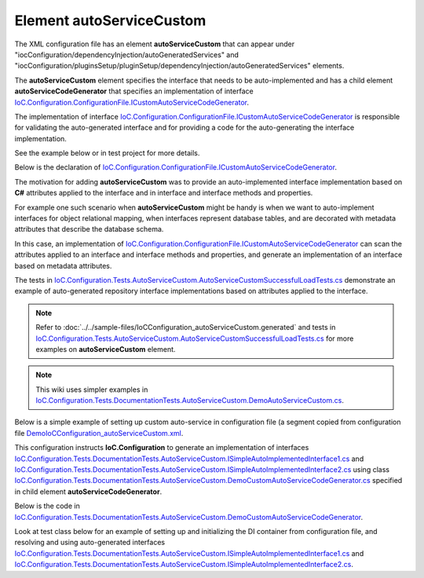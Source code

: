 =============================
Element **autoServiceCustom**
=============================

The XML configuration file has an element **autoServiceCustom** that can appear under "iocConfiguration/dependencyInjection/autoGeneratedServices" and "iocConfiguration/pluginsSetup/pluginSetup/dependencyInjection/autoGeneratedServices" elements.
 
The **autoServiceCustom** element specifies the interface that needs to be auto-implemented and has a child element **autoServiceCodeGenerator** that specifies an implementation of interface `IoC.Configuration.ConfigurationFile.ICustomAutoServiceCodeGenerator <https://github.com/artakhak/IoC.Configuration/blob/master/IoC.Configuration/ConfigurationFile/ICustomAutoServiceCodeGenerator.cs>`_.

The implementation of interface `IoC.Configuration.ConfigurationFile.ICustomAutoServiceCodeGenerator <https://github.com/artakhak/IoC.Configuration/blob/master/IoC.Configuration/ConfigurationFile/ICustomAutoServiceCodeGenerator.cs>`_ is responsible for validating the auto-generated interface and for providing a code for the auto-generating the interface implementation. 

See the example below or in test project for more details.

Below is the declaration of `IoC.Configuration.ConfigurationFile.ICustomAutoServiceCodeGenerator <https://github.com/artakhak/IoC.Configuration/blob/master/IoC.Configuration/ConfigurationFile/ICustomAutoServiceCodeGenerator.cs>`_.

.. raw:: html

   <details>
   <summary><a>Click to expand IoC.Configuration.ConfigurationFile.ICustomAutoServiceCodeGenerator</a></summary>

.. code-block:: csharp
   :linenos: 

   // Copyright (c) IoC.Configuration Project. All rights reserved.
   // Licensed under the MIT License. See LICENSE in the solution root for license information.

   using JetBrains.Annotations;
   using OROptimizer.DynamicCode;
   using OROptimizer.ServiceResolver;
   using System;

   namespace IoC.Configuration.ConfigurationFile
   {
       /// <summary>
       /// Generates an implementation class for interfaces specified in autoServiceCustom element in configuration file.
       /// </summary>
       public interface ICustomAutoServiceCodeGenerator
       {
           /// <summary>
           /// Validates the configuration of "autoServiceCustom" element.
           /// Throws an exception if the configuration is invalid.
           /// </summary>
           /// <param name="customAutoGeneratedServiceInfo"></param>
           void Validate([NotNull] ICustomAutoGeneratedServiceInfo customAutoGeneratedServiceInfo);
           
           /// <summary>
           /// Generates a C# code for the auto-implemented interface specified in "autoServiceCustom" element.
           /// </summary>
           /// <param name="customAutoGeneratedServiceInfo">Configuration of auto-implemented service configuration.</param>
           /// <param name="dynamicAssemblyBuilder">
           /// An instance of <see cref="IDynamicAssemblyBuilder"/>.
           /// Use methods <see cref="IDynamicAssemblyBuilder.StartDynamicallyGeneratedClass(string, string)"/>,
           /// <see cref="IDynamicAssemblyBuilder.StartDynamicallyGeneratedClass(string, System.Collections.Generic.IEnumerable{string}, string)"/>,
           /// <see cref="IDynamicAssemblyBuilder.AddCSharpFile(string)"/>, etc., to generate the C# code for the implementation. 
           /// </param>
           /// <param name="generatedClassNamespace">The generated class namespace.</param>
           /// <param name="generatedClassName">The generated class name without namespace.</param>
           void GenerateCSharp([NotNull] ICustomAutoGeneratedServiceInfo customAutoGeneratedServiceInfo,
               [NotNull] IDynamicAssemblyBuilder dynamicAssemblyBuilder,
               [NotNull] string generatedClassNamespace, [NotNull] string generatedClassName);

           /// <summary>
           /// Validates the configuration of "autoServiceCustom" element after the IoC container is loaded.
           /// Throws an exception if the configuration is invalid.
           /// </summary>
           /// <param name="diContainer">The IoC container. Use IDiContainer.<see cref="IServiceResolver.Resolve(Type)"/> to resolve types.</param>
           /// <param name="customAutoGeneratedServiceInfo">Information about auto-implemented interface.</param>
           void ValidateOnIoCContainerLoaded([NotNull] DiContainer.IDiContainer diContainer, [NotNull] ICustomAutoGeneratedServiceInfo customAutoGeneratedServiceInfo);
       }
   }


.. raw:: html

   </details>

The motivation for adding **autoServiceCustom** was to provide an auto-implemented interface implementation based on **C#** attributes applied to the interface and in interface and interface methods and properties. 

For example one such scenario when **autoServiceCustom** might be handy is when we want to auto-implement interfaces for object relational mapping, when interfaces represent database tables, and are decorated with metadata attributes that describe the database schema.

In this case, an implementation of `IoC.Configuration.ConfigurationFile.ICustomAutoServiceCodeGenerator <https://github.com/artakhak/IoC.Configuration/blob/master/IoC.Configuration/ConfigurationFile/ICustomAutoServiceCodeGenerator.cs>`_ can scan the attributes applied to an interface and interface methods and properties, and generate an implementation of an interface based on metadata attributes.  

The tests in `IoC.Configuration.Tests.AutoServiceCustom.AutoServiceCustomSuccessfulLoadTests.cs <https://github.com/artakhak/IoC.Configuration/blob/master/IoC.Configuration.Tests/AutoServiceCustom/AutoServiceCustomSuccessfulLoadTests.cs>`_ demonstrate an 
example of auto-generated repository interface implementations based on attributes applied to the interface.

.. note::
    Refer to :doc:`../../sample-files/IoCConfiguration_autoServiceCustom.generated` and tests in `IoC.Configuration.Tests.AutoServiceCustom.AutoServiceCustomSuccessfulLoadTests.cs <https://github.com/artakhak/IoC.Configuration/blob/master/IoC.Configuration.Tests/AutoServiceCustom/AutoServiceCustomSuccessfulLoadTests.cs>`_ for more examples on **autoServiceCustom** element.
    
.. note::
    This wiki uses simpler examples in `IoC.Configuration.Tests.DocumentationTests.AutoServiceCustom.DemoAutoServiceCustom.cs <https://github.com/artakhak/IoC.Configuration/blob/master/IoC.Configuration.Tests/DocumentationTets/AutoServiceCustom/DemoAutoServiceCustom.cs>`_.

Below is a simple example of setting up custom auto-service in configuration file (a segment copied from configuration file
`DemoIoCConfiguration_autoServiceCustom.xml <https://github.com/artakhak/IoC.Configuration/blob/master/IoC.Configuration.Tests/DocumentationTets/AutoServiceCustom/DemoIoCConfiguration_autoServiceCustom.xml>`_.

.. code-block:: xml
    :linenos:   
   
    <dependencyInjection>
        <modules>
        </modules>
    		
    	<services>
    	</services>
    	
    	<autoGeneratedServices>
    
    	   <!--Interface specified in autoServiceCustom is auto-implemented by implementation of 
    	   IoC.Configuration.ConfigurationFile.ICustomAutoServiceCodeGenerator IoC.Configuration.Tests.AutoServiceCustom.SimpleDataRepository.RepositoryInterfaceImplementationGenerator
    	   that is specified in autoServiceCodeGenerator element.-->
    		
    	    <autoServiceCustom interface="IoC.Configuration.Tests.DocumentationTests.AutoServiceCustom.ISimpleAutoImplementedInterface1">
    	    	<autoServiceCodeGenerator>
    	    		<constructedValue typeRef="DemoCustomAutoServiceCodeGenerator">
    	    			<parameters>
    	    				<classMember name="connectionString" 
    	    				    classRef="ConnectionStrings" 
    	    				    memberName="ConnectionString1" />						
    	    			</parameters>			
    	    		</constructedValue>
    	    	</autoServiceCodeGenerator>
    	    </autoServiceCustom>
    
    		<autoServiceCustom interface="IoC.Configuration.Tests.DocumentationTests.AutoServiceCustom.ISimpleAutoImplementedInterface2">
    			<autoServiceCodeGenerator>
    				<constructedValue typeRef="DemoCustomAutoServiceCodeGenerator">
    					<parameters>
    						<classMember name="connectionString" 
    						    classRef="ConnectionStrings" 
    						    memberName="ConnectionString1" />
    					</parameters>
    				</constructedValue>
    			</autoServiceCodeGenerator>
    		</autoServiceCustom>
    	</autoGeneratedServices>    
    </dependencyInjection>    
    
This configuration instructs **IoC.Configuration** to generate an implementation of interfaces `IoC.Configuration.Tests.DocumentationTests.AutoServiceCustom.ISimpleAutoImplementedInterface1.cs <https://github.com/artakhak/IoC.Configuration/blob/master/IoC.Configuration.Tests/DocumentationTests/AutoServiceCustom/ISimpleAutoImplementedInterface1.cs>`_ and `IoC.Configuration.Tests.DocumentationTests.AutoServiceCustom.ISimpleAutoImplementedInterface2.cs <https://github.com/artakhak/IoC.Configuration/blob/master/IoC.Configuration.Tests/DocumentationTests/AutoServiceCustom/ISimpleAutoImplementedInterface2.cs>`_ using class 
`IoC.Configuration.Tests.DocumentationTests.AutoServiceCustom.DemoCustomAutoServiceCodeGenerator.cs <https://github.com/artakhak/IoC.Configuration/blob/master/IoC.Configuration.Tests/DocumentationTests/AutoServiceCustom/DemoCustomAutoServiceCodeGenerator.cs>`_ specified in child element **autoServiceCodeGenerator**.

Below is the code in `IoC.Configuration.Tests.DocumentationTests.AutoServiceCustom.DemoCustomAutoServiceCodeGenerator <https://github.com/artakhak/IoC.Configuration/tree/master/IoC.Configuration.Tests/DocumentationTests/AutoServiceCustom/DemoCustomAutoServiceCodeGenerator.cs>`_.

.. code-block:: csharp
   :linenos: 

   using System;
   using System.IO;
   using System.Linq;
   using System.Reflection;
   using IoC.Configuration.ConfigurationFile;
   using IoC.Configuration.DiContainer;
   using IoC.Configuration.Tests.AutoServiceCustom.SimpleDataRepository;
   using NUnit.Framework;
   using OROptimizer;
   using OROptimizer.DynamicCode;
   using SharedServices.Interfaces;

   namespace IoC.Configuration.Tests.DocumentationTests.AutoServiceCustom;

   /// <summary>
   /// This is a simple demo to demonstrate an implementation of <see cref="ICustomAutoServiceCodeGenerator"/>.
   /// For a better example reference <see cref="RepositoryInterfaceImplementationGenerator"/> used in tests
   /// in AutoServiceCustom.
   /// The best use of <see cref="ICustomAutoServiceCodeGenerator"/> is to generate interface implementation based
   /// on attributes applied to interface and interface methods (such as auto-generating entity framework interfaces based on
   /// table names, and column metadata attributes).
   /// </summary>
   public class DemoCustomAutoServiceCodeGenerator : ICustomAutoServiceCodeGenerator
   {
       public DemoCustomAutoServiceCodeGenerator(string connectionString)
       {
           // Demo passing parameters to ICustomAutoServiceCodeGenerator in configuration file.
           Assert.AreEqual(ConnectionStrings.ConnectionString1, connectionString);
       }
       
       /// <inheritdoc />
       public void Validate(ICustomAutoGeneratedServiceInfo customAutoGeneratedServiceInfo)
       {
           var implementedInterfaceType = customAutoGeneratedServiceInfo.ImplementedInterface;
           
           if (!implementedInterfaceType.IsInterface || 
               implementedInterfaceType.GetInterfaces().Length > 0 || 
               implementedInterfaceType.GetMethods().Length != 1 ||
               implementedInterfaceType.GetProperties().Length != 0)
               throw new Exception($"The demo auto-implemented interface should not have a parent interfaces and should have exactly one method.");

           var methodInfo = implementedInterfaceType.GetMethods().First();
           
           if (methodInfo.GetParameters().Length != 0 || methodInfo.ReturnType != typeof(int))
               throw new Exception($"The demo auto-implemented method should be veryyy simple to be short!!.");

           if (methodInfo.GetCustomAttributes().FirstOrDefault(x => x is SimpleMethodMetadataAttribute) == null)
               throw new Exception($"Method should have an attribute of type '{typeof(SimpleMethodMetadataAttribute)}'.");
       }

       /// <inheritdoc />
       public void GenerateCSharp(ICustomAutoGeneratedServiceInfo customAutoGeneratedServiceInfo, IDynamicAssemblyBuilder dynamicAssemblyBuilder, string generatedClassNamespace, string generatedClassName)
       {
           // Use IDynamicAssemblyBuilder.AddReferencedAssembly(string assemblyPath) or 
           // IDynamicAssemblyBuilder.AddReferencedAssembly(Type typeInAssembly) to add assemblies that will be 
           // referenced by auto-generated assembly if types in these assemblies are used in auto-generated code.
           dynamicAssemblyBuilder.AddReferencedAssembly(Path.Combine(Helpers.GetTestFilesFolderPath(), @"DynamicallyLoadedDlls\TestProjects.DynamicallyLoadedAssembly1.dll"));
           dynamicAssemblyBuilder.AddReferencedAssembly(typeof(IInterface1));

           // By now Validate(ICustomAutoGeneratedServiceInfo customAutoGeneratedServiceInfo) already validated 
           // that a single method with attribute is present in interface.
           var methodInfo = customAutoGeneratedServiceInfo.ImplementedInterface.GetMethods().First();

           var attribute = (SimpleMethodMetadataAttribute)methodInfo.GetCustomAttributes().FirstOrDefault(x => x is SimpleMethodMetadataAttribute);

           var dynamicClass = dynamicAssemblyBuilder.StartDynamicallyGeneratedClass(generatedClassName,
               new[]
               {
                   customAutoGeneratedServiceInfo.ImplementedInterface.GetTypeNameInCSharpClass()
               },
               generatedClassNamespace);

           var methodData = dynamicClass.StartInterfaceImplementationMethod(methodInfo, false);
           
           methodData.AddCodeLine("{");
           
           methodData.AddCodeLine("var testReferencedAssembly = new DynamicallyLoadedAssembly1.Dog(40);");
           
           methodData.AddCodeLine($"return {attribute.ReturnedValue};");
           methodData.AddCodeLine("}");
       }

       /// <inheritdoc />
       public void ValidateOnIoCContainerLoaded(IDiContainer diContainer, ICustomAutoGeneratedServiceInfo customAutoGeneratedServiceInfo)
       {
           // At this point the DI container diContainer is loaded. Do validation using some services in container
           // and throw an exception if necessary
           //diContainer.Resolve()
       }
   }

Look at test class below for an example of setting up and initializing the DI container from configuration file, and resolving and using auto-generated interfaces `IoC.Configuration.Tests.DocumentationTests.AutoServiceCustom.ISimpleAutoImplementedInterface1.cs <https://github.com/artakhak/IoC.Configuration/blob/master/IoC.Configuration.Tests/DocumentationTests/AutoServiceCustom/ISimpleAutoImplementedInterface1.cs>`_ and `IoC.Configuration.Tests.DocumentationTests.AutoServiceCustom.ISimpleAutoImplementedInterface2.cs <https://github.com/artakhak/IoC.Configuration/blob/master/IoC.Configuration.Tests/DocumentationTests/AutoServiceCustom/ISimpleAutoImplementedInterface2.cs>`_.
   
.. code-block:: csharp
   :linenos: 

   // Copyright (c) IoC.Configuration Project. All rights reserved.
   // Licensed under the MIT License. See LICENSE in the solution root for license information.

   using System.IO;
   using IoC.Configuration.DiContainerBuilder;
   using IoC.Configuration.DiContainerBuilder.FileBased;
   using NUnit.Framework;
   using OROptimizer.Utilities.Xml;
   using TestsSharedLibrary;

   namespace IoC.Configuration.Tests.DocumentationTests.AutoServiceCustom;

   [TestFixture]
   public class DemoAutoServiceCustom
   {
       private static IContainerInfo _containerInfo;

       [SetUp]
       public static void TestSetUp()
       {
           TestsHelper.SetupLogger();
           
           var fileBasedConfigurationParameters = new FileBasedConfigurationParameters(
               new FileBasedConfigurationFileContentsProvider(
                   Path.Combine(Helpers.TestsEntryAssemblyFolder, @"DocumentationTests\AutoServiceCustom\DemoIoCConfiguration_autoServiceCustom.xml")),
               Helpers.TestsEntryAssemblyFolder,
               // LoadedAssembliesForTests is an implementation of ILoadedAssemblies that has a method 
               // "IEnumerable<Assembly> GetAssemblies()" that returns list of assemblies to add as references to
               // generate dynamic assembly.
               new LoadedAssembliesForTests())
           {
               AdditionalReferencedAssemblies = new []
               {
                   // List additional assemblies that should be added to dynamically generated assembly as references
                   Path.Combine(Helpers.GetTestFilesFolderPath(), @"DynamicallyLoadedDlls\TestProjects.DynamicallyLoadedAssembly1.dll"),
                   Path.Combine(Helpers.GetTestFilesFolderPath(), @"DynamicallyLoadedDlls\TestProjects.DynamicallyLoadedAssembly2.dll")
               },
               AttributeValueTransformers = new[] {new FileFolderPathAttributeValueTransformer()},
               ConfigurationFileXmlDocumentLoaded = (sender, e) => 
                   Helpers.EnsureConfigurationDirectoryExistsOrThrow(e.XmlDocument.SelectElement("/iocConfiguration/appDataDir").GetAttribute("path"))
           };
           
           _containerInfo = new DiContainerBuilder.DiContainerBuilder()
               .StartFileBasedDi(fileBasedConfigurationParameters, out _)
               .WithoutPresetDiContainer()
               .RegisterModules().Start();
       }

       [Test]
       public void Demo()
       {
           var simpleAutoImplementedInterface1 = _containerInfo.DiContainer.Resolve<ISimpleAutoImplementedInterface1>();
           Assert.AreEqual(10, simpleAutoImplementedInterface1.GetValue());
           
           var simpleAutoImplementedInterface2 = _containerInfo.DiContainer.Resolve<ISimpleAutoImplementedInterface2>();
           Assert.AreEqual(20, simpleAutoImplementedInterface2.GetSomeOtherValue());
       }
       
       [TearDown]
       public static void TestTeaDown()
       {
           _containerInfo.Dispose();
       }
   }